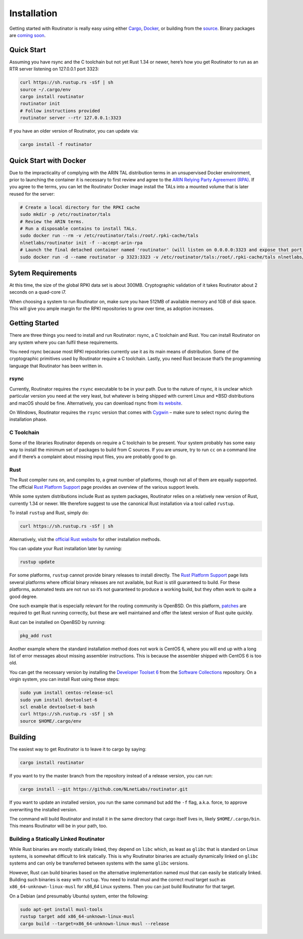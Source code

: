 .. _doc_routinator_installation:

Installation
============

Getting started with Routinator is really easy using either `Cargo
<https://crates.io/crates/routinator>`_, `Docker
<https://hub.docker.com/r/nlnetlabs/routinator/>`_, or building from the
`source <https://github.com/NLnetLabs/routinator>`_. Binary packages are
`coming soon <https://www.nlnetlabs.nl/pipermail/rpki/2019-May/000049.html>`_.

Quick Start
-----------

Assuming you have rsync and the C toolchain but not yet Rust 1.34 or newer,
here’s how you get Routinator to run as an RTR server listening on 127.0.0.1
port 3323:

.. code-block:: bash

   curl https://sh.rustup.rs -sSf | sh
   source ~/.cargo/env
   cargo install routinator
   routinator init
   # Follow instructions provided
   routinator server --rtr 127.0.0.1:3323

If you have an older version of Routinator, you can update via:

.. code-block:: bash

   cargo install -f routinator


Quick Start with Docker
-----------------------

Due to the impracticality of complying with the ARIN TAL distribution terms
in an unsupervised Docker environment, prior to launching the container it
is necessary to first review and agree to the `ARIN Relying Party Agreement
(RPA) <https://www.arin.net/resources/manage/rpki/tal/>`_. If you
agree to the terms, you can let the Routinator Docker image install the TALs
into a mounted volume that is later reused for the server:

.. code-block:: bash

   # Create a local directory for the RPKI cache
   sudo mkdir -p /etc/routinator/tals
   # Review the ARIN terms.
   # Run a disposable contains to install TALs.
   sudo docker run --rm -v /etc/routinator/tals:/root/.rpki-cache/tals
   nlnetlabs/routinator init -f --accept-arin-rpa
   # Launch the final detached container named 'routinator' (will listen on 0.0.0.0:3323 and expose that port)
   sudo docker run -d --name routinator -p 3323:3323 -v /etc/routinator/tals:/root/.rpki-cache/tals nlnetlabs/routinator

Sytem Requirements
------------------

At this time, the size of the global RPKI data set is about 300MB. Cryptographic
validation of it takes Routinator about 2 seconds on a quad-core i7. 

When choosing a system to run Routinator on, make sure you have 512MB of 
available memory and 1GB of disk space. This will give you ample margin for
the RPKI repositories to grow over time, as adoption increases.

Getting Started
---------------

There are three things you need to install and run Routinator: rsync, a C
toolchain and Rust. You can install Routinator on any system where you can
fulfil these requirements.

You need rsync because most RPKI repositories currently use it as its main
means of distribution. Some of the cryptographic primitives used by
Routinator require a C toolchain. Lastly, you need Rust because that’s the
programming language that Routinator has been written in.

rsync
"""""

Currently, Routinator requires the ``rsync`` executable to be in your path.
Due to the nature of rsync, it is unclear which particular version you need at
the very least, but whatever is being shipped with current Linux and \*BSD
distributions and macOS should be fine. Alternatively, you can download rsync
from `its website <https://rsync.samba.org/>`_.

On Windows, Routinator requires the ``rsync`` version that comes with
`Cygwin <https://www.cygwin.com/>`_ – make sure to select rsync during the
installation phase. 

C Toolchain
"""""""""""

Some of the libraries Routinator depends on require a C toolchain to be
present. Your system probably has some easy way to install the minimum
set of packages to build from C sources. If you are unsure, try to run
``cc`` on a command line and if there’s a complaint about missing input
files, you are probably good to go.

Rust
""""

The Rust compiler runs on, and compiles to, a great number of platforms,
though not all of them are equally supported. The official `Rust 
Platform Support <https://forge.rust-lang.org/platform-support.html>`_
page provides an overview of the various support levels.

While some system distributions include Rust as system packages, 
Routinator relies on a relatively new version of Rust, currently 1.34 or 
newer. We therefore suggest to use the canonical Rust installation via a
tool called ``rustup``.

To install ``rustup`` and Rust, simply do:

.. code-block:: bash

   curl https://sh.rustup.rs -sSf | sh

Alternatively, visit the `official Rust website <https://www.rust-lang.org/tools/install>`_ for other installation methods.

You can update your Rust installation later by running:

.. code-block:: bash

   rustup update

For some platforms, ``rustup`` cannot provide binary releases to install
directly. The `Rust Platform Support
<https://forge.rust-lang.org/platform-support.html>`_ page lists
several platforms where official binary releases are not available,
but Rust is still guaranteed to build. For these platforms, automated 
tests are not run so it’s not guaranteed to produce a working build, but 
they often work to quite a good degree.

One such example that is especially relevant for the routing community
is OpenBSD. On this platform, `patches
<https://github.com/openbsd/ports/tree/master/lang/rust/patches>`_ are 
required to get Rust running correctly, but these are well maintained 
and offer the latest version of Rust quite quickly. 

Rust can be installed on OpenBSD by running:

.. code-block:: bash

   pkg_add rust

Another example where the standard installation method does not work is
CentOS 6, where you will end up with a long list of error messages about 
missing assembler instructions. This is because the assembler shipped with 
CentOS 6 is too old.

You can get the necessary version by installing the `Developer Toolset 
6 <https://www.softwarecollections.org/en/scls/rhscl/devtoolset-6/>`_
from the `Software Collections <https://wiki.centos.org/AdditionalResources/Repositories/SCL>`_ 
repository. On a virgin system, you can install Rust using these steps:

.. code-block:: bash

   sudo yum install centos-release-scl
   sudo yum install devtoolset-6
   scl enable devtoolset-6 bash
   curl https://sh.rustup.rs -sSf | sh
   source $HOME/.cargo/env

Building
--------

The easiest way to get Routinator is to leave it to cargo by saying:

.. code-block:: bash

   cargo install routinator

If you want to try the master branch from the repository instead of a
release version, you can run:

.. code-block:: bash

   cargo install --git https://github.com/NLnetLabs/routinator.git

If you want to update an installed version, you run the same command but
add the ``-f`` flag, a.k.a. force, to approve overwriting the installed
version.

The command will build Routinator and install it in the same directory
that cargo itself lives in, likely ``$HOME/.cargo/bin``. This means 
Routinator will be in your path, too.

Building a Statically Linked Routinator
"""""""""""""""""""""""""""""""""""""""

While Rust binaries are mostly statically linked, they depend on ``libc``
which, as least as ``glibc`` that is standard on Linux systems, is somewhat
difficult to link statically. This is why Routinator binaries are actually
dynamically linked on ``glibc`` systems and can only be transferred between
systems with the same ``glibc`` versions.

However, Rust can build binaries based on the alternative implementation
named musl that can easily be statically linked. Building such binaries is
easy with ``rustup``. You need to install musl and the correct musl target
such as ``x86_64-unknown-linux-musl`` for x86\_64 Linux systems. Then you
can just build Routinator for that target.

On a Debian (and presumably Ubuntu) system, enter the following:

.. code-block:: bash

   sudo apt-get install musl-tools
   rustup target add x86_64-unknown-linux-musl
   cargo build --target=x86_64-unknown-linux-musl --release
